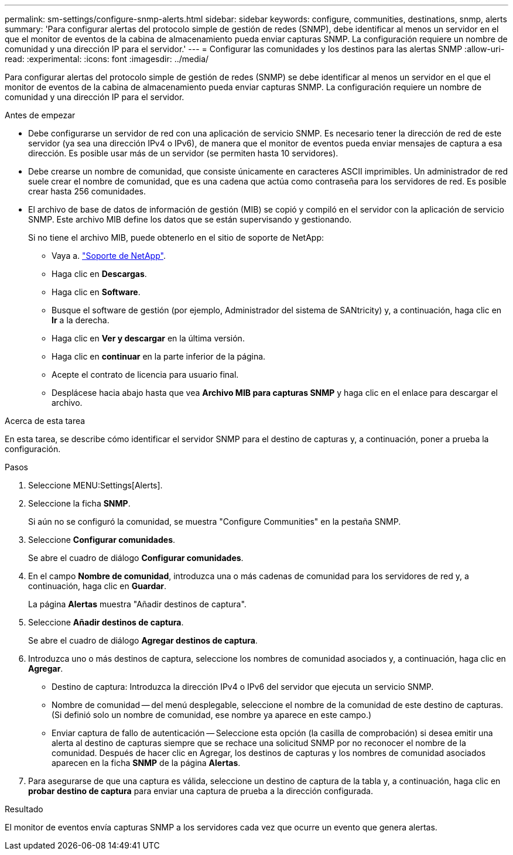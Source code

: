 ---
permalink: sm-settings/configure-snmp-alerts.html 
sidebar: sidebar 
keywords: configure, communities, destinations, snmp, alerts 
summary: 'Para configurar alertas del protocolo simple de gestión de redes (SNMP), debe identificar al menos un servidor en el que el monitor de eventos de la cabina de almacenamiento pueda enviar capturas SNMP. La configuración requiere un nombre de comunidad y una dirección IP para el servidor.' 
---
= Configurar las comunidades y los destinos para las alertas SNMP
:allow-uri-read: 
:experimental: 
:icons: font
:imagesdir: ../media/


[role="lead"]
Para configurar alertas del protocolo simple de gestión de redes (SNMP) se debe identificar al menos un servidor en el que el monitor de eventos de la cabina de almacenamiento pueda enviar capturas SNMP. La configuración requiere un nombre de comunidad y una dirección IP para el servidor.

.Antes de empezar
* Debe configurarse un servidor de red con una aplicación de servicio SNMP. Es necesario tener la dirección de red de este servidor (ya sea una dirección IPv4 o IPv6), de manera que el monitor de eventos pueda enviar mensajes de captura a esa dirección. Es posible usar más de un servidor (se permiten hasta 10 servidores).
* Debe crearse un nombre de comunidad, que consiste únicamente en caracteres ASCII imprimibles. Un administrador de red suele crear el nombre de comunidad, que es una cadena que actúa como contraseña para los servidores de red. Es posible crear hasta 256 comunidades.
* El archivo de base de datos de información de gestión (MIB) se copió y compiló en el servidor con la aplicación de servicio SNMP. Este archivo MIB define los datos que se están supervisando y gestionando.
+
Si no tiene el archivo MIB, puede obtenerlo en el sitio de soporte de NetApp:

+
** Vaya a. http://mysupport.netapp.com["Soporte de NetApp"^].
** Haga clic en *Descargas*.
** Haga clic en *Software*.
** Busque el software de gestión (por ejemplo, Administrador del sistema de SANtricity) y, a continuación, haga clic en *Ir* a la derecha.
** Haga clic en ** Ver y descargar** en la última versión.
** Haga clic en *continuar* en la parte inferior de la página.
** Acepte el contrato de licencia para usuario final.
** Desplácese hacia abajo hasta que vea *Archivo MIB para capturas SNMP* y haga clic en el enlace para descargar el archivo.




.Acerca de esta tarea
En esta tarea, se describe cómo identificar el servidor SNMP para el destino de capturas y, a continuación, poner a prueba la configuración.

.Pasos
. Seleccione MENU:Settings[Alerts].
. Seleccione la ficha *SNMP*.
+
Si aún no se configuró la comunidad, se muestra "Configure Communities" en la pestaña SNMP.

. Seleccione *Configurar comunidades*.
+
Se abre el cuadro de diálogo *Configurar comunidades*.

. En el campo *Nombre de comunidad*, introduzca una o más cadenas de comunidad para los servidores de red y, a continuación, haga clic en *Guardar*.
+
La página *Alertas* muestra "Añadir destinos de captura".

. Seleccione *Añadir destinos de captura*.
+
Se abre el cuadro de diálogo *Agregar destinos de captura*.

. Introduzca uno o más destinos de captura, seleccione los nombres de comunidad asociados y, a continuación, haga clic en *Agregar*.
+
** Destino de captura: Introduzca la dirección IPv4 o IPv6 del servidor que ejecuta un servicio SNMP.
** Nombre de comunidad -- del menú desplegable, seleccione el nombre de la comunidad de este destino de capturas. (Si definió solo un nombre de comunidad, ese nombre ya aparece en este campo.)
** Enviar captura de fallo de autenticación -- Seleccione esta opción (la casilla de comprobación) si desea emitir una alerta al destino de capturas siempre que se rechace una solicitud SNMP por no reconocer el nombre de la comunidad. Después de hacer clic en Agregar, los destinos de capturas y los nombres de comunidad asociados aparecen en la ficha *SNMP* de la página *Alertas*.


. Para asegurarse de que una captura es válida, seleccione un destino de captura de la tabla y, a continuación, haga clic en *probar destino de captura* para enviar una captura de prueba a la dirección configurada.


.Resultado
El monitor de eventos envía capturas SNMP a los servidores cada vez que ocurre un evento que genera alertas.
